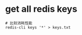 * get all redis keys
:PROPERTIES:
:CUSTOM_ID: get-all-redis-keys
:END:
#+begin_example
# 比较消耗性能
redis-cli keys '*' > keys.txt
#+end_example
